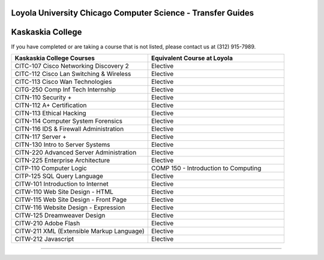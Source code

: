 .. Loyola University Chicago Computer Science - Transfer Guides - Kaskaskia College

Loyola University Chicago Computer Science - Transfer Guides
==========================================================================================
Kaskaskia College
==========================================================================================


If you have completed or are taking a course that is not listed, please contact us at (312) 915-7989.

.. csv-table:: 
   	:header: "Kaskaskia College Courses", "Equivalent Course at Loyola"
   	:widths: 50, 50

	"CITC-107 Cisco Networking Discovery 2", "Elective"	"CITC-112 Cisco Lan Switching & Wireless", "Elective"	"CITC-113 Cisco Wan Technologies", "Elective"	"CITG-250 Comp Inf Tech Internship", "Elective"	"CITN-110 Security +", "Elective"	"CITN-112 A+ Certification", "Elective"	"CITN-113 Ethical Hacking", "Elective"	"CITN-114 Computer System Forensics", "Elective"	"CITN-116 IDS & Firewall Administration", "Elective"	"CITN-117 Server +", "Elective"	"CITN-130 Intro to Server Systems", "Elective"	"CITN-220 Advanced Server Administration", "Elective"	"CITN-225 Enterprise Architecture", "Elective"	"CITP-110 Computer Logic", "COMP 150 - Introduction to Computing"	"CITP-125 SQL Query Language", "Elective"	"CITW-101 Introduction to Internet", "Elective"	"CITW-110 Web Site Design - HTML", "Elective"	"CITW-115 Web Site Design - Front Page", "Elective"	"CITW-116 Website Design - Expression", "Elective"	"CITW-125 Dreamweaver Design", "Elective"	"CITW-210 Adobe Flash", "Elective"	"CITW-211 XML (Extensible Markup Language)", "Elective"	"CITW-212 Javascript", "Elective"

==========================================================================================

.. csv-table:: 
   	:header: "Non-Transferrable"
   	:widths: 100
